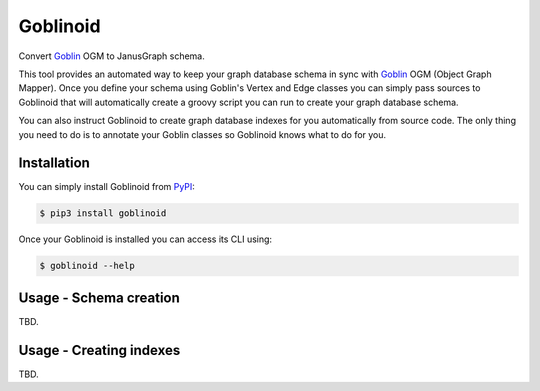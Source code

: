 Goblinoid
---------

Convert `Goblin <https://github.com/davebshow/goblin>`_ OGM to JanusGraph schema.

This tool provides an automated way to keep your graph database schema in sync with `Goblin <https://github.com/davebshow/goblin>`_ OGM (Object Graph Mapper). Once you define your schema using Goblin's Vertex and Edge classes you can simply pass sources to Goblinoid that will automatically create a groovy script you can run to create your graph database schema.

You can also instruct Goblinoid to create graph database indexes for you automatically from source code. The only thing you need to do is to annotate your Goblin classes so Goblinoid knows what to do for you.

Installation
============

You can simply install Goblinoid from `PyPI <https://pypi.python.org/pypi/goblinoid>`_:

.. code-block:: console

  $ pip3 install goblinoid


Once your Goblinoid is installed you can access its CLI using:

.. code-block:: console

  $ goblinoid --help


Usage - Schema creation
=======================

TBD.


Usage - Creating indexes
========================

TBD.
